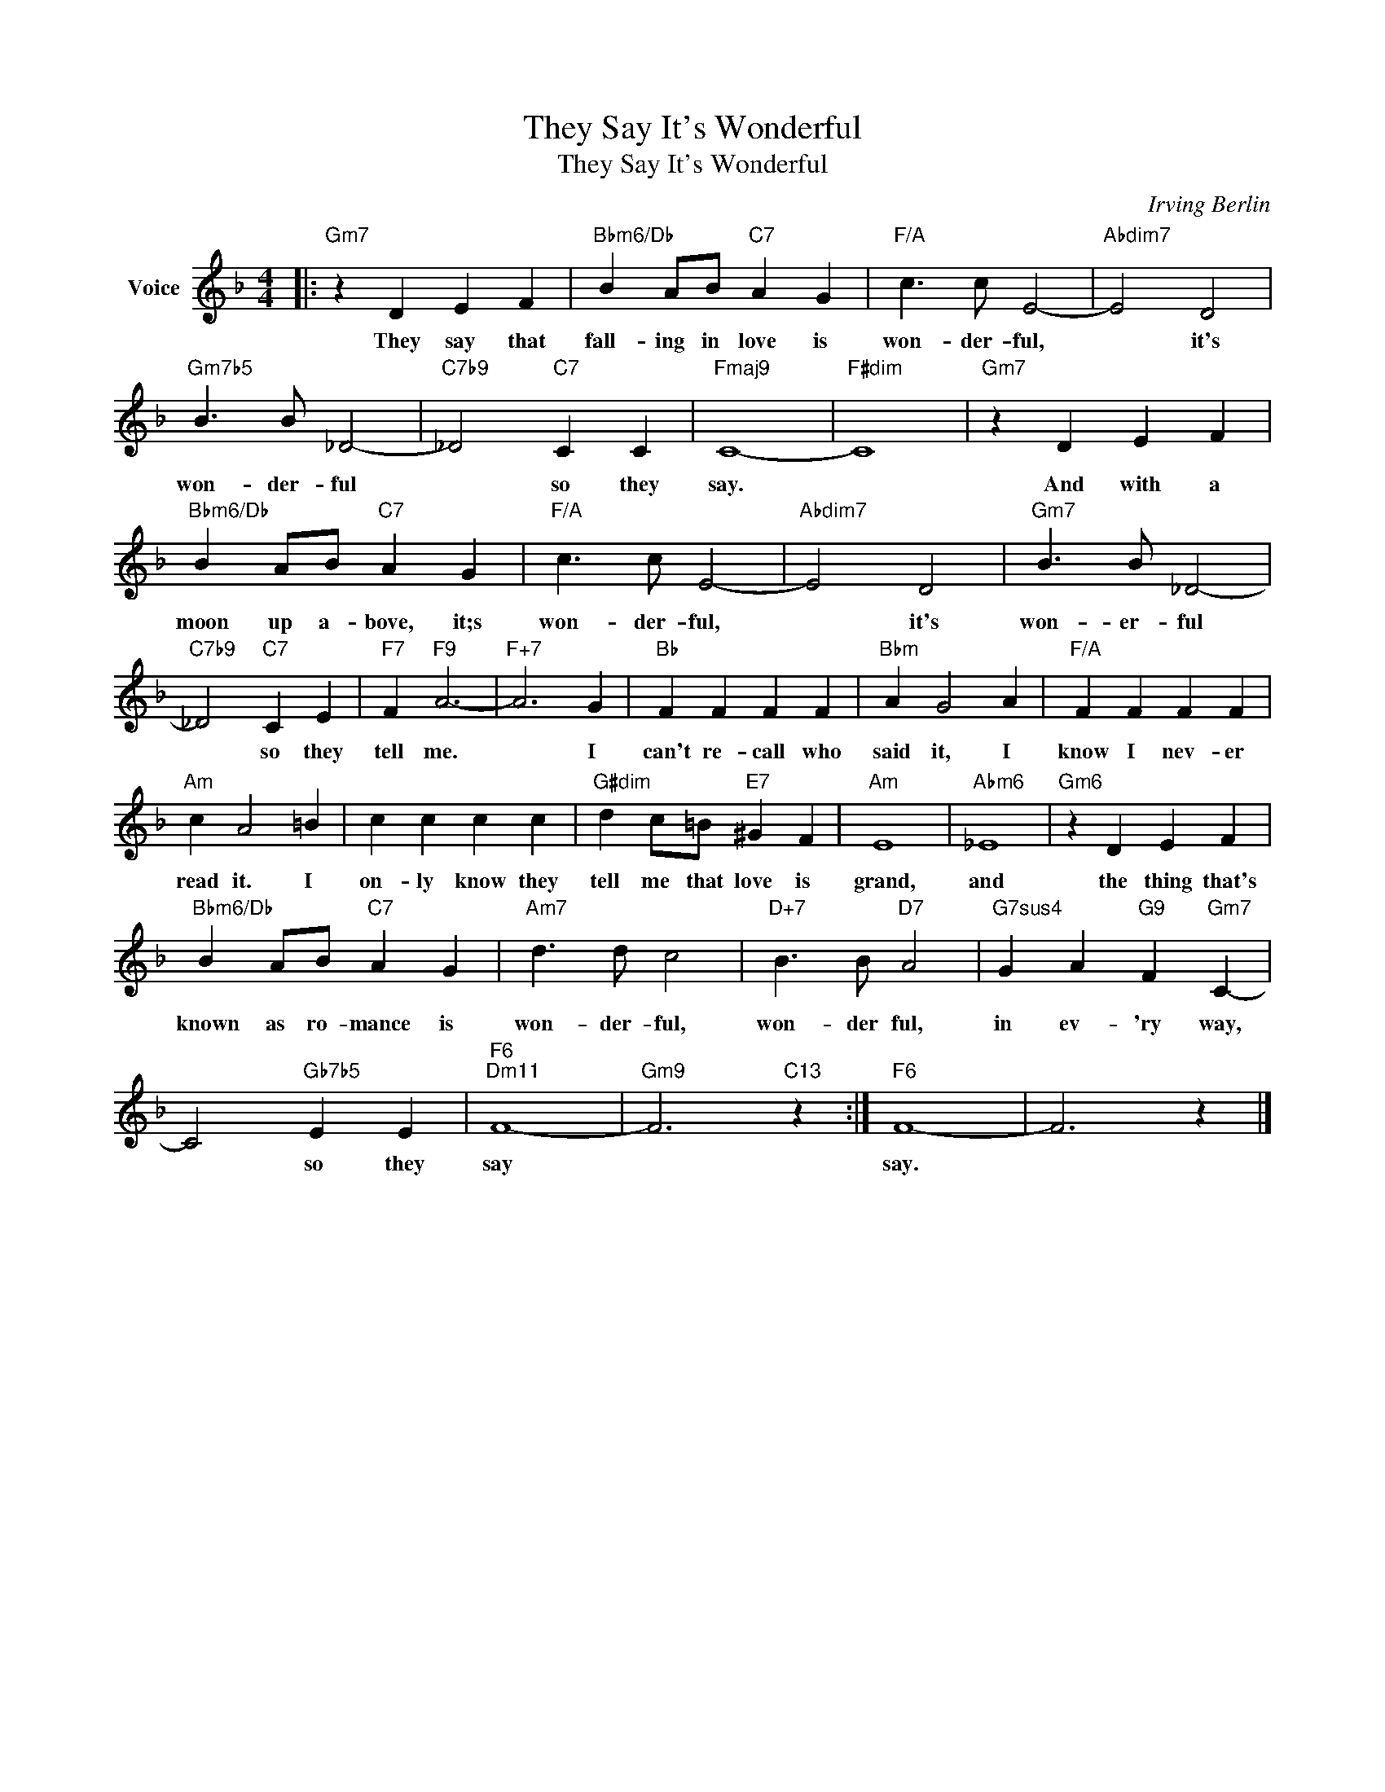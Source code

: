 X:1
T:They Say It's Wonderful
T:They Say It's Wonderful
C:Irving Berlin
Z:All Rights Reserved
L:1/4
M:4/4
K:F
V:1 treble nm="Voice"
%%MIDI program 52
V:1
|:"Gm7" z D E F |"Bbm6/Db" B A/B/"C7" A G |"F/A" c3/2 c/ E2- |"Abdim7" E2 D2 | %4
w: They say that|fall- ing in love is|won- der- ful,|* it's|
"Gm7b5" B3/2 B/ _D2- |"C7b9" _D2"C7" C C |"Fmaj9" C4- |"F#dim" C4 |"Gm7" z D E F | %9
w: won- der- ful|* so they|say.||And with a|
"Bbm6/Db" B A/B/"C7" A G |"F/A" c3/2 c/ E2- |"Abdim7" E2 D2 |"Gm7" B3/2 B/ _D2- | %13
w: moon up a- bove, it;s|won- der- ful,|* it's|won- er- ful|
"C7b9" _D2"C7" C E |"F7" F"F9" A3- |"F+7" A3 G |"Bb" F F F F |"Bbm" A G2 A |"F/A" F F F F | %19
w: * so they|tell me.|* I|can't re- call who|said it, I|know I nev- er|
"Am" c A2 =B | c c c c |"G#dim" d c/=B/"E7" ^G F |"Am" E4 |"Abm6" _E4 |"Gm6" z D E F | %25
w: read it. I|on- ly know they|tell me that love is|grand,|and|the thing that's|
"Bbm6/Db" B A/B/"C7" A G |"Am7" d3/2 d/ c2 |"D+7" B3/2 B/"D7" A2 |"G7sus4" G A"G9" F"Gm7" C- | %29
w: known as ro- mance is|won- der- ful,|won- der ful,|in ev- 'ry way,|
 C2"Gb7b5" E E |"F6""Dm11" F4- |"Gm9" F3"C13" z :|"F6" F4- | F3 z |] %34
w: * so they|say||say.||

